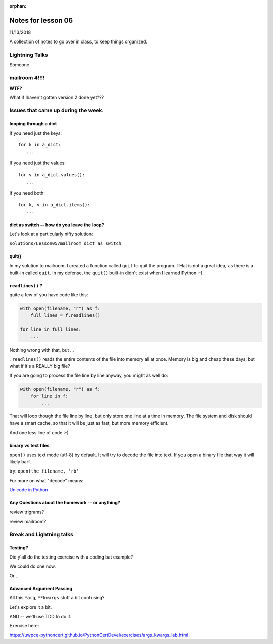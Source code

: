 
:orphan:

.. _notes_lesson06:

####################
Notes for lesson 06
####################

11/13/2018

A collection of notes to go over in class, to keep things organized.

Lightning Talks
===============

Someone

mailroom 4!!!!
==============

**WTF?**

What if Ihaven't gotten version 2 done yet???


Issues that came up during the week.
====================================

looping through a dict
----------------------

If you need just the keys::

    for k in a_dict:
       ...

If you need just the values::

    for v in a_dict.values():
       ...

If you need both::

    for k, v in a_dict.items():
       ...


dict as switch -- how do you leave the loop?
--------------------------------------------

Let's look at a particularly nifty solution:

``solutions/Lesson05/mailroom_dict_as_switch``


quit()
------

In my solution to mailroom, I created a function called ``quit`` to quit the program. THat is not a great idea, as there is a built-in called ``quit``.  In my defense, the ``quit()`` built-in didn't exist when I learned Python :-).

``readlines()`` ?
-----------------

quite a few of you have code like this:

.. code-block:: python

    with open(filename, "r") as f:
        full_lines = f.readlines()

    for line in full_lines:
        ...

Nothing wrong with that, but ...

``.readlines()``  reads the entire contents of the file into memory all at once.  Memory is big and cheap these days, but what if it's a REALLY big file?

If you are going to process the file line by line anyway, you might as well do:

.. code-block:: python

    with open(filename, "r") as f:
        for line in f:
            ...

That will loop though the file line by line, but only store one line at a time in memory.  The file system and disk should have a smart cache, so that it will be just as fast, but more memory efficient.

And one less line of code :-)

binary vs text files
--------------------

``open()`` uses text mode (utf-8) by default. It will try to decode the file into text. If you open a binary file that way it will likely barf.

try: ``open(the_filename, 'rb'``

For more on what "decode" means:

`Unicode in Python <https://uwpce-pythoncert.github.io/PythonCertDevel/modules/Unicode.html?highlight=unicode>`_


Any Questions about the homework -- or anything?
------------------------------------------------

review trigrams?

review mailroom?


Break and Lightning talks
=========================


Testing?
--------

Did y'all do the testing exercise with a coding bat example?

We could do one now.

Or...


Advanced Argument Passing
-------------------------

All this ``*arg``, ``**kwargs`` stuff a bit confusing?

Let's explore it a bit.

AND -- we'll use TDD to do it.

Exercise here:

https://uwpce-pythoncert.github.io/PythonCertDevel/exercises/args_kwargs_lab.html








